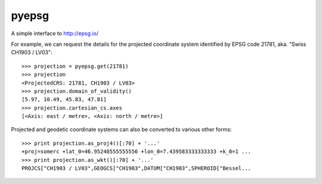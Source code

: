 pyepsg
======

|build_status|


A simple interface to http://epsg.io/

For example, we can request the details for the projected coordinate system
identified by EPSG code 21781, aka. "Swiss CH1903 / LV03"::

    >>> projection = pyepsg.get(21781)
    >>> projection
    <ProjectedCRS: 21781, CH1903 / LV03>
    >>> projection.domain_of_validity()
    [5.97, 10.49, 45.83, 47.81]
    >>> projection.cartesian_cs.axes
    [<Axis: east / metre>, <Axis: north / metre>]

Projected and geodetic coordinate systems can also be converted to various
other forms::

    >>> print projection.as_proj4()[:70] + '...'
    +proj=somerc +lat_0=46.95240555555556 +lon_0=7.439583333333333 +k_0=1 ...
    >>> print projection.as_wkt()[:70] + '...'
    PROJCS["CH1903 / LV03",GEOGCS["CH1903",DATUM["CH1903",SPHEROID["Bessel...

.. |build_status| image:: https://secure.travis-ci.org/rhattersley/pyepsg.png
   :alt: Build Status
   :target: http://travis-ci.org/rhattersley/pyepsg
